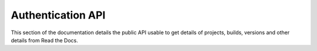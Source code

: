 Authentication API
==================

This section of the documentation details the public API
usable to get details of projects, builds, versions and other details
from Read the Docs.
